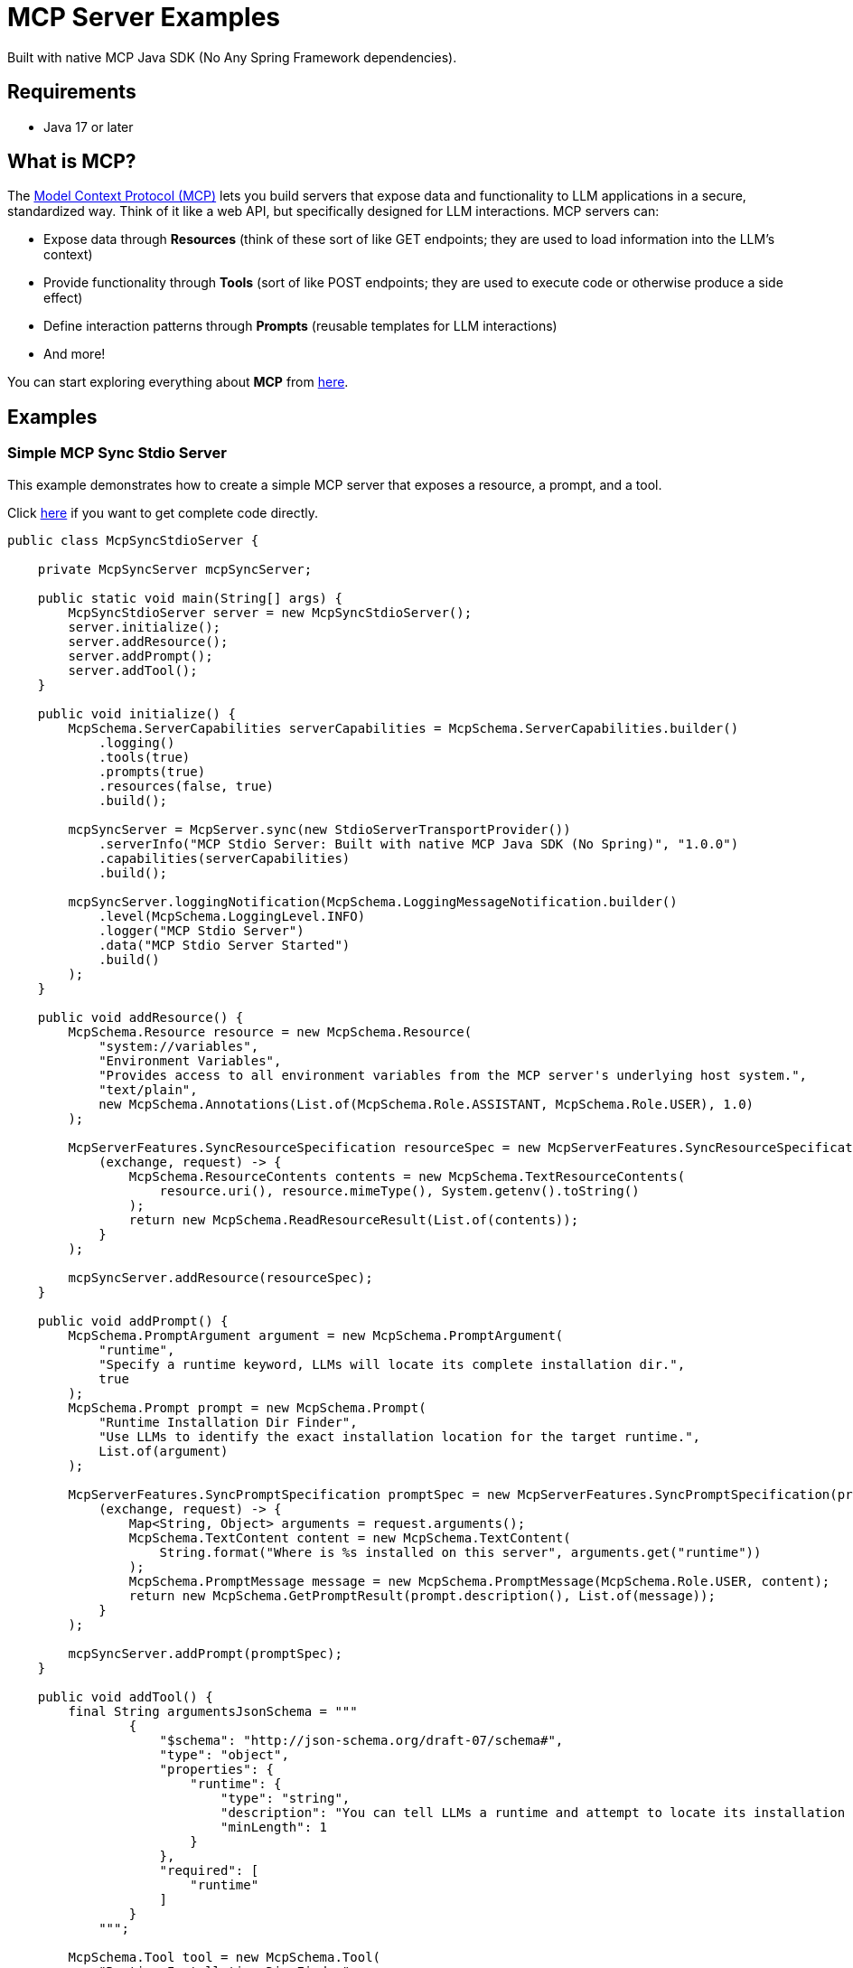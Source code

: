 = MCP Server Examples

Built with native MCP Java SDK (No Any Spring Framework dependencies).

== Requirements
- Java 17 or later

== What is MCP?

The https://modelcontextprotocol.io[Model Context Protocol (MCP)] lets you build servers that expose data and functionality to LLM applications in a secure, standardized way. Think of it like a web API, but specifically designed for LLM interactions. MCP servers can:

- Expose data through **Resources** (think of these sort of like GET endpoints; they are used to load information into the LLM's context)
- Provide functionality through **Tools** (sort of like POST endpoints; they are used to execute code or otherwise produce a side effect)
- Define interaction patterns through **Prompts** (reusable templates for LLM interactions)
- And more!

You can start exploring everything about *MCP* from https://modelcontextprotocol.io[here].

== Examples

=== Simple MCP Sync Stdio Server

This example demonstrates how to create a simple MCP server that exposes a resource, a prompt, and a tool.

Click https://github.com/codeboyzhou/mcp-java-sdk-examples/blob/main/src/main/java/com/github/mcp/examples/McpSyncStdioServer.java[here] if you want to get complete code directly.

[source,java]
----
public class McpSyncStdioServer {

    private McpSyncServer mcpSyncServer;

    public static void main(String[] args) {
        McpSyncStdioServer server = new McpSyncStdioServer();
        server.initialize();
        server.addResource();
        server.addPrompt();
        server.addTool();
    }

    public void initialize() {
        McpSchema.ServerCapabilities serverCapabilities = McpSchema.ServerCapabilities.builder()
            .logging()
            .tools(true)
            .prompts(true)
            .resources(false, true)
            .build();

        mcpSyncServer = McpServer.sync(new StdioServerTransportProvider())
            .serverInfo("MCP Stdio Server: Built with native MCP Java SDK (No Spring)", "1.0.0")
            .capabilities(serverCapabilities)
            .build();

        mcpSyncServer.loggingNotification(McpSchema.LoggingMessageNotification.builder()
            .level(McpSchema.LoggingLevel.INFO)
            .logger("MCP Stdio Server")
            .data("MCP Stdio Server Started")
            .build()
        );
    }

    public void addResource() {
        McpSchema.Resource resource = new McpSchema.Resource(
            "system://variables",
            "Environment Variables",
            "Provides access to all environment variables from the MCP server's underlying host system.",
            "text/plain",
            new McpSchema.Annotations(List.of(McpSchema.Role.ASSISTANT, McpSchema.Role.USER), 1.0)
        );

        McpServerFeatures.SyncResourceSpecification resourceSpec = new McpServerFeatures.SyncResourceSpecification(resource,
            (exchange, request) -> {
                McpSchema.ResourceContents contents = new McpSchema.TextResourceContents(
                    resource.uri(), resource.mimeType(), System.getenv().toString()
                );
                return new McpSchema.ReadResourceResult(List.of(contents));
            }
        );

        mcpSyncServer.addResource(resourceSpec);
    }

    public void addPrompt() {
        McpSchema.PromptArgument argument = new McpSchema.PromptArgument(
            "runtime",
            "Specify a runtime keyword, LLMs will locate its complete installation dir.",
            true
        );
        McpSchema.Prompt prompt = new McpSchema.Prompt(
            "Runtime Installation Dir Finder",
            "Use LLMs to identify the exact installation location for the target runtime.",
            List.of(argument)
        );

        McpServerFeatures.SyncPromptSpecification promptSpec = new McpServerFeatures.SyncPromptSpecification(prompt,
            (exchange, request) -> {
                Map<String, Object> arguments = request.arguments();
                McpSchema.TextContent content = new McpSchema.TextContent(
                    String.format("Where is %s installed on this server", arguments.get("runtime"))
                );
                McpSchema.PromptMessage message = new McpSchema.PromptMessage(McpSchema.Role.USER, content);
                return new McpSchema.GetPromptResult(prompt.description(), List.of(message));
            }
        );

        mcpSyncServer.addPrompt(promptSpec);
    }

    public void addTool() {
        final String argumentsJsonSchema = """
                {
                    "$schema": "http://json-schema.org/draft-07/schema#",
                    "type": "object",
                    "properties": {
                        "runtime": {
                            "type": "string",
                            "description": "You can tell LLMs a runtime and attempt to locate its installation dir",
                            "minLength": 1
                        }
                    },
                    "required": [
                        "runtime"
                    ]
                }
            """;

        McpSchema.Tool tool = new McpSchema.Tool(
            "Runtime Installation Dir Finder",
            "Identify the installation dir for the specified runtime via LLMs.",
            argumentsJsonSchema
        );

        McpServerFeatures.SyncToolSpecification toolSpec = new McpServerFeatures.SyncToolSpecification(tool,
            (exchange, arguments) -> {
                final String runtime = arguments.get("runtime").toString();
                String[] pathVariables = System.getenv("PATH").split(";");
                final String result = Arrays.stream(pathVariables)
                    .filter(v -> v.toLowerCase().contains(runtime))
                    .findFirst()
                    .orElse(String.format("Not found %s on this server", runtime));
                McpSchema.Content content = new McpSchema.TextContent(result);
                return new McpSchema.CallToolResult(List.of(content), false);
            }
        );

        mcpSyncServer.addTool(toolSpec);
    }

}
----

== Usage with MCP Client

You can use any MCP client or IDEs and plugins like `Cursor` / `Cline` to interact with MCP server.

Please NOTE that you need to pre-install *JDK 17+* and set the `JAVA_HOME` environment variable to run the MCP server.

[source,json]
----
{
  "mcpServers": {
    "MCP Java SDK Server Example": {
      "command": "java",
      "args": [
        "-jar",
        "${your jar path}/mcp-java-sdk-examples-1.0.0-SNAPSHOT.jar"
      ]
    }
  }
}
----
